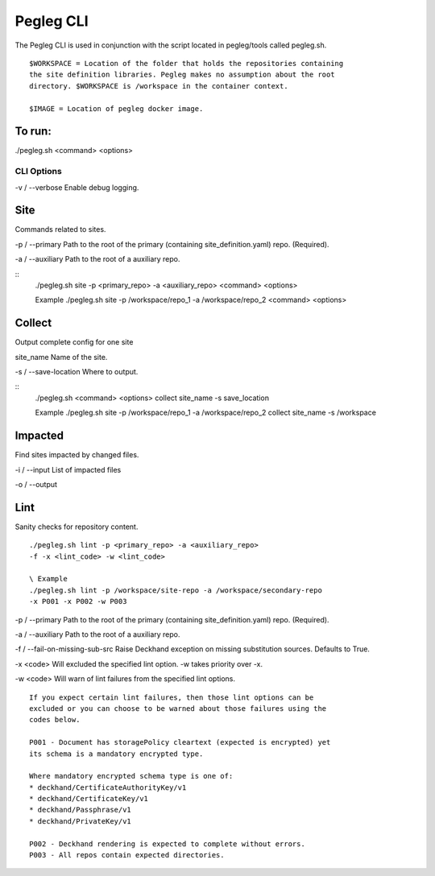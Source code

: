 ..
      Copyright 2018 AT&T Intellectual Property.
      All Rights Reserved.

      Licensed under the Apache License, Version 2.0 (the "License"); you may
      not use this file except in compliance with the License. You may obtain
      a copy of the License at

          http://www.apache.org/licenses/LICENSE-2.0

      Unless required by applicable law or agreed to in writing, software
      distributed under the License is distributed on an "AS IS" BASIS, WITHOUT
      WARRANTIES OR CONDITIONS OF ANY KIND, either express or implied. See the
      License for the specific language governing permissions and limitations
      under the License.

Pegleg CLI
==========

The Pegleg CLI is used in conjunction with the script located in pegleg/tools
called pegleg.sh.

::

    $WORKSPACE = Location of the folder that holds the repositories containing
    the site definition libraries. Pegleg makes no assumption about the root
    directory. $WORKSPACE is /workspace in the container context.

    $IMAGE = Location of pegleg docker image.

To run:
~~~~~~~

./pegleg.sh <command> <options>


CLI Options
-----------

\ -v / --verbose
Enable debug logging.

Site
~~~~
Commands related to sites.

\-p / --primary
Path to the root of the primary (containing site_definition.yaml) repo.
(Required).

\ -a / --auxiliary
Path to the root of a auxiliary repo.

::
    ./pegleg.sh site -p <primary_repo> -a <auxiliary_repo> <command> <options>

    \ Example
    ./pegleg.sh site -p /workspace/repo_1 -a /workspace/repo_2
    <command> <options>

Collect
~~~~~~~
Output complete config for one site

\ site_name
Name of the site.

\-s / --save-location
Where to output.

::
    ./pegleg.sh <command> <options> collect site_name -s save_location

    \ Example
    ./pegleg.sh site -p /workspace/repo_1 -a /workspace/repo_2
    collect site_name -s /workspace

Impacted
~~~~~~~~
Find sites impacted by changed files.

\ -i / --input
List of impacted files

\ -o / --output

Lint
~~~~
Sanity checks for repository content.

::

    ./pegleg.sh lint -p <primary_repo> -a <auxiliary_repo>
    -f -x <lint_code> -w <lint_code>

    \ Example
    ./pegleg.sh lint -p /workspace/site-repo -a /workspace/secondary-repo
    -x P001 -x P002 -w P003

\-p / --primary
Path to the root of the primary (containing site_definition.yaml) repo.
(Required).

\ -a / --auxiliary
Path to the root of a auxiliary repo.

\ -f / --fail-on-missing-sub-src
Raise Deckhand exception on missing substitution sources. Defaults to True.

\ -x <code>
Will excluded the specified lint option. -w takes priority over -x.

\ -w <code>
Will warn of lint failures from the specified lint options.

::

    If you expect certain lint failures, then those lint options can be
    excluded or you can choose to be warned about those failures using the
    codes below.

    P001 - Document has storagePolicy cleartext (expected is encrypted) yet
    its schema is a mandatory encrypted type.

    Where mandatory encrypted schema type is one of:
    * deckhand/CertificateAuthorityKey/v1
    * deckhand/CertificateKey/v1
    * deckhand/Passphrase/v1
    * deckhand/PrivateKey/v1

    P002 - Deckhand rendering is expected to complete without errors.
    P003 - All repos contain expected directories.
